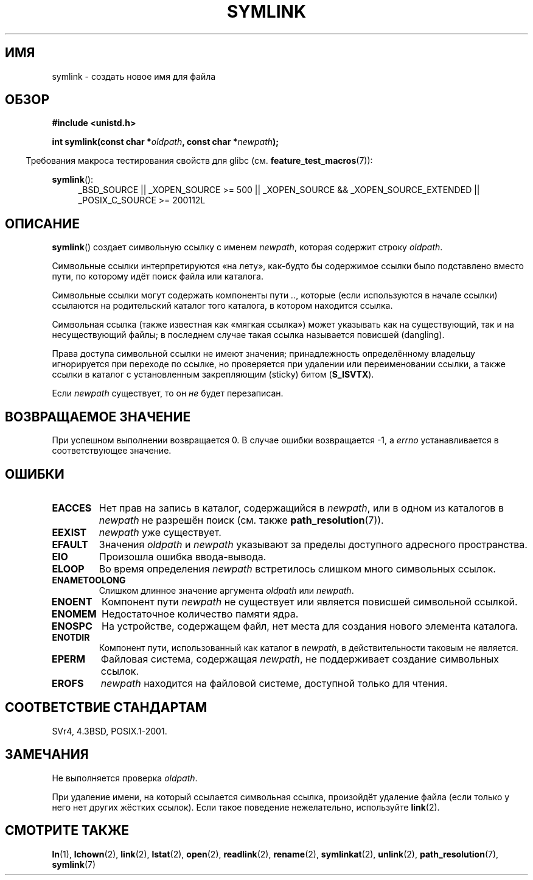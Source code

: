 .\" Hey Emacs! This file is -*- nroff -*- source.
.\"
.\" This manpage is Copyright (C) 1992 Drew Eckhardt;
.\"                               1993 Michael Haardt, Ian Jackson.
.\"
.\" Permission is granted to make and distribute verbatim copies of this
.\" manual provided the copyright notice and this permission notice are
.\" preserved on all copies.
.\"
.\" Permission is granted to copy and distribute modified versions of this
.\" manual under the conditions for verbatim copying, provided that the
.\" entire resulting derived work is distributed under the terms of a
.\" permission notice identical to this one.
.\"
.\" Since the Linux kernel and libraries are constantly changing, this
.\" manual page may be incorrect or out-of-date.  The author(s) assume no
.\" responsibility for errors or omissions, or for damages resulting from
.\" the use of the information contained herein.  The author(s) may not
.\" have taken the same level of care in the production of this manual,
.\" which is licensed free of charge, as they might when working
.\" professionally.
.\"
.\" Formatted or processed versions of this manual, if unaccompanied by
.\" the source, must acknowledge the copyright and authors of this work.
.\"
.\" Modified 1993-07-24 by Rik Faith
.\" Modified 1996-04-26 by Nick Duffek <nsd@bbc.com>
.\" Modified 1996-11-06 by Eric S. Raymond <esr@thyrsus.com>
.\" Modified 1997-01-31 by Eric S. Raymond <esr@thyrsus.com>
.\" Modified 2004-06-23 by Michael Kerrisk <mtk.manpages@gmail.com>
.\"
.\"*******************************************************************
.\"
.\" This file was generated with po4a. Translate the source file.
.\"
.\"*******************************************************************
.TH SYMLINK 2 2010\-09\-20 Linux "Руководство программиста Linux"
.SH ИМЯ
symlink \- создать новое имя для файла
.SH ОБЗОР
\fB#include <unistd.h>\fP
.sp
\fBint symlink(const char *\fP\fIoldpath\fP\fB, const char *\fP\fInewpath\fP\fB);\fP
.sp
.in -4n
Требования макроса тестирования свойств для glibc
(см. \fBfeature_test_macros\fP(7)):
.in
.sp
.ad l
\fBsymlink\fP():
.RS 4
_BSD_SOURCE || _XOPEN_SOURCE\ >=\ 500 || _XOPEN_SOURCE\ &&\ _XOPEN_SOURCE_EXTENDED || _POSIX_C_SOURCE\ >=\ 200112L
.RE
.ad b
.SH ОПИСАНИЕ
\fBsymlink\fP() создает символьную ссылку с именем \fInewpath\fP, которая содержит
строку \fIoldpath\fP.

Символьные ссылки интерпретируются «на лету», как\-будто бы содержимое ссылки
было подставлено вместо пути, по которому идёт поиск файла или каталога.

Символьные ссылки могут содержать компоненты пути \fI..\fP, которые (если
используются в начале ссылки) ссылаются на родительский каталог того
каталога, в котором находится ссылка.

Символьная ссылка (также известная как «мягкая ссылка») может указывать как
на существующий, так и на несуществующий файлы; в последнем случае такая
ссылка называется повисшей (dangling).

Права доступа символьной ссылки не имеют значения; принадлежность
определённому владельцу игнорируется при переходе по ссылке, но проверяется
при удалении или переименовании ссылки, а также ссылки в каталог с
установленным закрепляющим (sticky) битом (\fBS_ISVTX\fP).

Если \fInewpath\fP существует, то он \fIне\fP будет перезаписан.
.SH "ВОЗВРАЩАЕМОЕ ЗНАЧЕНИЕ"
При успешном выполнении возвращается 0. В случае ошибки возвращается \-1, а
\fIerrno\fP устанавливается в соответствующее значение.
.SH ОШИБКИ
.TP 
\fBEACCES\fP
Нет прав на запись в каталог, содержащийся в \fInewpath\fP, или в одном из
каталогов в \fInewpath\fP не разрешён поиск (см. также \fBpath_resolution\fP(7)).
.TP 
\fBEEXIST\fP
\fInewpath\fP уже существует.
.TP 
\fBEFAULT\fP
Значения \fIoldpath\fP и \fInewpath\fP указывают за пределы доступного адресного
пространства.
.TP 
\fBEIO\fP
Произошла ошибка ввода\-вывода.
.TP 
\fBELOOP\fP
Во время определения \fInewpath\fP встретилось слишком много символьных ссылок.
.TP 
\fBENAMETOOLONG\fP
Слишком длинное значение аргумента \fIoldpath\fP или \fInewpath\fP.
.TP 
\fBENOENT\fP
Компонент пути \fInewpath\fP не существует или является повисшей символьной
ссылкой.
.TP 
\fBENOMEM\fP
Недостаточное количество памяти ядра.
.TP 
\fBENOSPC\fP
На устройстве, содержащем файл, нет места для создания нового элемента
каталога.
.TP 
\fBENOTDIR\fP
Компонент пути, использованный как каталог в \fInewpath\fP, в действительности
таковым не является.
.TP 
\fBEPERM\fP
Файловая система, содержащая \fInewpath\fP, не поддерживает создание символьных
ссылок.
.TP 
\fBEROFS\fP
\fInewpath\fP находится на файловой системе, доступной только для чтения.
.SH "СООТВЕТСТВИЕ СТАНДАРТАМ"
.\" SVr4 documents additional error codes EDQUOT and ENOSYS.
.\" See
.\" .BR open (2)
.\" re multiple files with the same name, and NFS.
SVr4, 4.3BSD, POSIX.1\-2001.
.SH ЗАМЕЧАНИЯ
Не выполняется проверка \fIoldpath\fP.

При удаление имени, на который ссылается символьная ссылка, произойдёт
удаление файла (если только у него нет других жёстких ссылок). Если такое
поведение нежелательно, используйте \fBlink\fP(2).
.SH "СМОТРИТЕ ТАКЖЕ"
\fBln\fP(1), \fBlchown\fP(2), \fBlink\fP(2), \fBlstat\fP(2), \fBopen\fP(2), \fBreadlink\fP(2),
\fBrename\fP(2), \fBsymlinkat\fP(2), \fBunlink\fP(2), \fBpath_resolution\fP(7),
\fBsymlink\fP(7)
